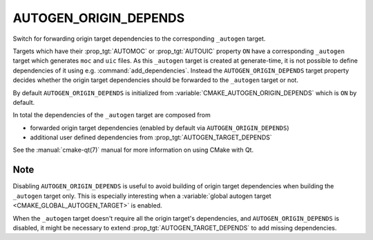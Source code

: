 AUTOGEN_ORIGIN_DEPENDS
----------------------

.. versionadded:: 3.14

Switch for forwarding origin target dependencies to the corresponding
``_autogen`` target.

Targets which have their :prop_tgt:`AUTOMOC` or :prop_tgt:`AUTOUIC` property
``ON`` have a corresponding ``_autogen`` target which generates
``moc`` and ``uic`` files.  As this ``_autogen`` target is created at
generate-time, it is not possible to define dependencies of it using
e.g.  :command:`add_dependencies`.  Instead the
``AUTOGEN_ORIGIN_DEPENDS`` target property decides whether the origin
target dependencies should be forwarded to the ``_autogen`` target or not.

By default ``AUTOGEN_ORIGIN_DEPENDS`` is initialized from
:variable:`CMAKE_AUTOGEN_ORIGIN_DEPENDS` which is ``ON`` by default.

In total the dependencies of the ``_autogen`` target are composed from

- forwarded origin target dependencies
  (enabled by default via ``AUTOGEN_ORIGIN_DEPENDS``)
- additional user defined dependencies from :prop_tgt:`AUTOGEN_TARGET_DEPENDS`

See the :manual:`cmake-qt(7)` manual for more information on using CMake
with Qt.

Note
^^^^

Disabling ``AUTOGEN_ORIGIN_DEPENDS`` is useful to avoid building of
origin target dependencies when building the ``_autogen`` target only.
This is especially interesting when a
:variable:`global autogen target <CMAKE_GLOBAL_AUTOGEN_TARGET>` is enabled.

When the ``_autogen`` target doesn't require all the origin target's
dependencies, and ``AUTOGEN_ORIGIN_DEPENDS`` is disabled, it might be
necessary to extend :prop_tgt:`AUTOGEN_TARGET_DEPENDS` to add missing
dependencies.
